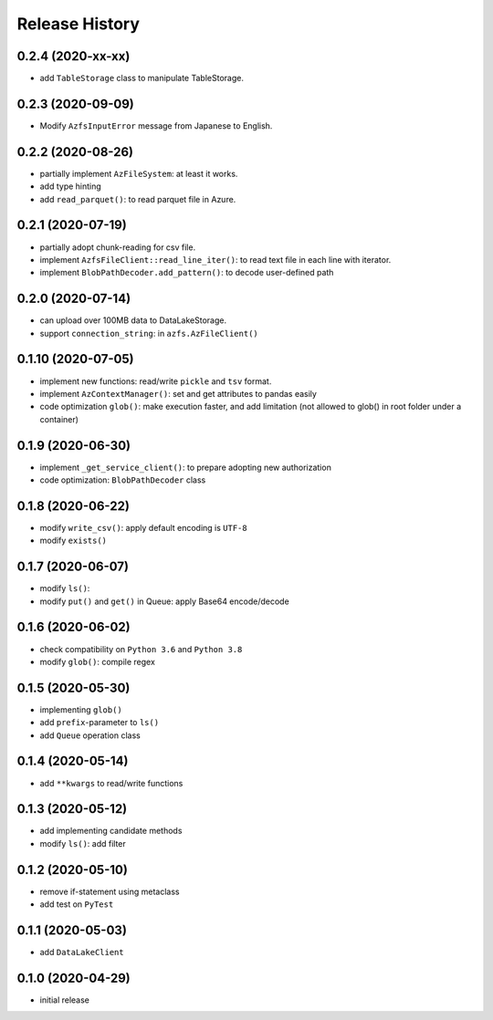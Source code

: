 Release History
===============

0.2.4 (2020-xx-xx)
------------------

* add ``TableStorage`` class to manipulate TableStorage.

0.2.3 (2020-09-09)
------------------

* Modify ``AzfsInputError`` message from Japanese to English.

0.2.2 (2020-08-26)
------------------

* partially implement ``AzFileSystem``: at least it works.
* add type hinting
* add ``read_parquet()``: to read parquet file in Azure.

0.2.1 (2020-07-19)
------------------

* partially adopt chunk-reading for csv file.
* implement ``AzfsFileClient::read_line_iter()``: to read text file in each line with iterator.
* implement ``BlobPathDecoder.add_pattern()``: to decode user-defined path

0.2.0 (2020-07-14)
------------------

* can upload over 100MB data to DataLakeStorage.
* support ``connection_string``: in ``azfs.AzFileClient()``

0.1.10 (2020-07-05)
-------------------

* implement new functions: read/write ``pickle`` and ``tsv`` format.
* implement ``AzContextManager()``: set and get attributes to pandas easily
* code optimization ``glob()``: make execution faster, and add limitation (not allowed to glob() in root folder under a container)

0.1.9 (2020-06-30)
------------------

* implement ``_get_service_client()``: to prepare adopting new authorization
* code optimization: ``BlobPathDecoder`` class

0.1.8 (2020-06-22)
------------------

* modify ``write_csv()``: apply default encoding is ``UTF-8``
* modify ``exists()``

0.1.7 (2020-06-07)
------------------

* modify ``ls()``:
* modify ``put()`` and ``get()`` in Queue: apply Base64 encode/decode

0.1.6 (2020-06-02)
------------------

* check compatibility on ``Python 3.6`` and ``Python 3.8``
* modify ``glob()``: compile regex

0.1.5 (2020-05-30)
------------------

* implementing ``glob()``
* add ``prefix``-parameter to ``ls()``
* add ``Queue`` operation class

0.1.4 (2020-05-14)
------------------

* add ``**kwargs`` to read/write functions

0.1.3 (2020-05-12)
------------------

* add implementing candidate methods
* modify ``ls()``: add filter

0.1.2 (2020-05-10)
------------------

* remove if-statement using metaclass
* add test on ``PyTest``

0.1.1 (2020-05-03)
------------------

* add ``DataLakeClient``

0.1.0 (2020-04-29)
------------------

* initial release

